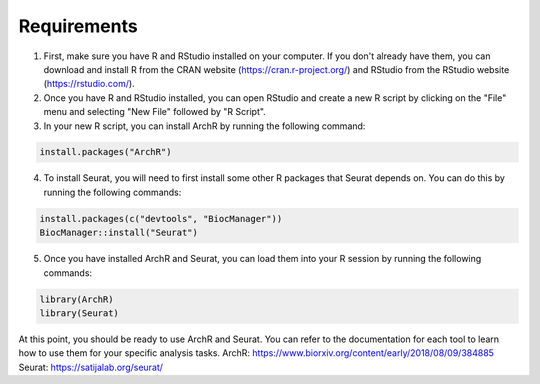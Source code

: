 **Requirements**
##############################
1. First, make sure you have R and RStudio installed on your computer. If you don't already have them, you can download and install R from the CRAN website (https://cran.r-project.org/) and RStudio from the RStudio website (https://rstudio.com/).

2. Once you have R and RStudio installed, you can open RStudio and create a new R script by clicking on the "File" menu and selecting "New File" followed by "R Script".

3. In your new R script, you can install ArchR by running the following command:

.. code-block::

 install.packages("ArchR")
 
4. To install Seurat, you will need to first install some other R packages that Seurat depends on. You can do this by running the following commands:
 
.. code-block::

  install.packages(c("devtools", "BiocManager"))
  BiocManager::install("Seurat")

5. Once you have installed ArchR and Seurat, you can load them into your R session by running the following commands:

.. code-block::

  library(ArchR) 
  library(Seurat)

At this point, you should be ready to use ArchR and Seurat. You can refer to the documentation for each tool to learn how to use them for your specific analysis tasks.
ArchR: https://www.biorxiv.org/content/early/2018/08/09/384885
Seurat: https://satijalab.org/seurat/
